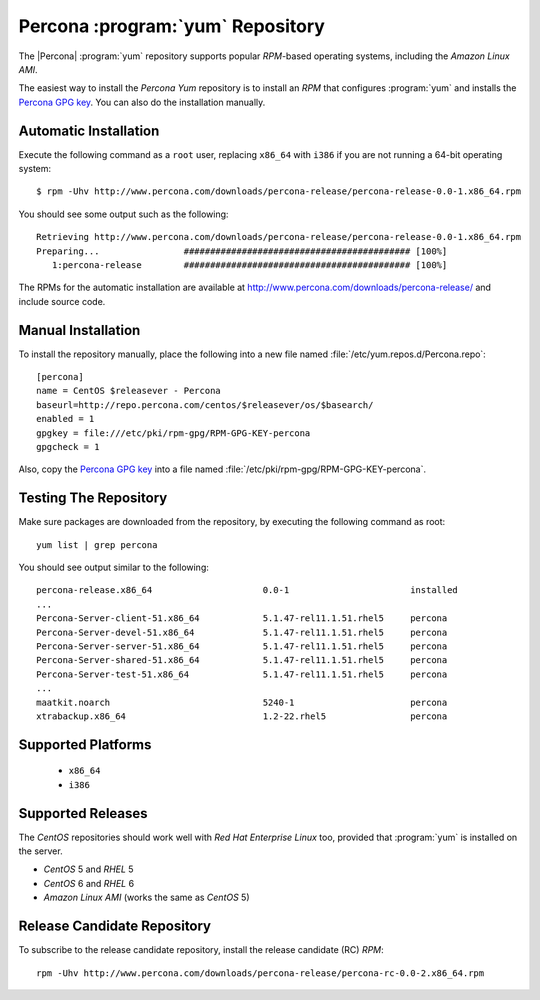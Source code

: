 ===================================
 Percona :program:`yum` Repository
===================================

The |Percona| :program:`yum` repository supports popular *RPM*-based operating systems, including the *Amazon Linux AMI*.

The easiest way to install the *Percona Yum* repository is to install an *RPM* that configures :program:`yum` and installs the `Percona GPG key <http://www.percona.com/downloads/RPM-GPG-KEY-percona>`_. You can also do the installation manually.

Automatic Installation
======================

Execute the following command as a ``root`` user, replacing ``x86_64`` with ``i386`` if you are not running a 64-bit operating system: ::

  $ rpm -Uhv http://www.percona.com/downloads/percona-release/percona-release-0.0-1.x86_64.rpm

You should see some output such as the following: ::

  Retrieving http://www.percona.com/downloads/percona-release/percona-release-0.0-1.x86_64.rpm
  Preparing...                ########################################### [100%]
     1:percona-release        ########################################### [100%]

The RPMs for the automatic installation are available at http://www.percona.com/downloads/percona-release/ and include source code.

Manual Installation
===================

To install the repository manually, place the following into a new file named :file:`/etc/yum.repos.d/Percona.repo`: ::

  [percona]
  name = CentOS $releasever - Percona
  baseurl=http://repo.percona.com/centos/$releasever/os/$basearch/
  enabled = 1
  gpgkey = file:///etc/pki/rpm-gpg/RPM-GPG-KEY-percona
  gpgcheck = 1

Also, copy the `Percona GPG key <http://www.percona.com/downloads/RPM-GPG-KEY-percona>`_  into a file named :file:`/etc/pki/rpm-gpg/RPM-GPG-KEY-percona`.

Testing The Repository
======================

Make sure packages are downloaded from the repository, by executing the following command as root: ::

  yum list | grep percona

You should see output similar to the following: ::

  percona-release.x86_64                     0.0-1                       installed
  ...
  Percona-Server-client-51.x86_64            5.1.47-rel11.1.51.rhel5     percona  
  Percona-Server-devel-51.x86_64             5.1.47-rel11.1.51.rhel5     percona  
  Percona-Server-server-51.x86_64            5.1.47-rel11.1.51.rhel5     percona  
  Percona-Server-shared-51.x86_64            5.1.47-rel11.1.51.rhel5     percona  
  Percona-Server-test-51.x86_64              5.1.47-rel11.1.51.rhel5     percona  
  ...
  maatkit.noarch                             5240-1                      percona  
  xtrabackup.x86_64                          1.2-22.rhel5                percona  

Supported Platforms
===================
  
  *  ``x86_64``
  *  ``i386``

Supported Releases
==================

The *CentOS* repositories should work well with *Red Hat Enterprise Linux* too, provided that :program:`yum` is installed on the server.

* *CentOS* 5 and *RHEL* 5

* *CentOS* 6 and *RHEL* 6

* *Amazon Linux AMI* (works the same as *CentOS* 5)

Release Candidate Repository
============================

To subscribe to the release candidate repository, install the release candidate (RC) *RPM*: ::

  rpm -Uhv http://www.percona.com/downloads/percona-release/percona-rc-0.0-2.x86_64.rpm
